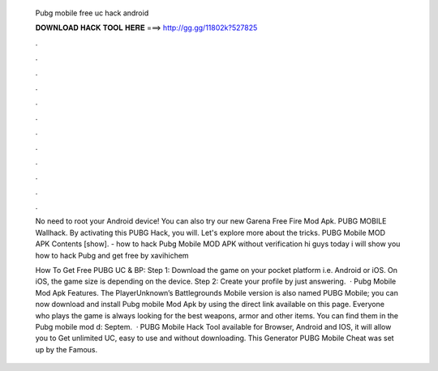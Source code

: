   Pubg mobile free uc hack android
  
  
  
  𝐃𝐎𝐖𝐍𝐋𝐎𝐀𝐃 𝐇𝐀𝐂𝐊 𝐓𝐎𝐎𝐋 𝐇𝐄𝐑𝐄 ===> http://gg.gg/11802k?527825
  
  
  
  .
  
  
  
  .
  
  
  
  .
  
  
  
  .
  
  
  
  .
  
  
  
  .
  
  
  
  .
  
  
  
  .
  
  
  
  .
  
  
  
  .
  
  
  
  .
  
  
  
  .
  
  No need to root your Android device! You can also try our new Garena Free Fire Mod Apk. PUBG MOBILE Wallhack. By activating this PUBG Hack, you will. Let's explore more about the tricks. PUBG Mobile MOD APK Contents [show]. - how to hack Pubg Mobile MOD APK without verification hi guys today i will show you how to hack Pubg and get free by xavihichem
  
  How To Get Free PUBG UC & BP: Step 1: Download the game on your pocket platform i.e. Android or iOS. On iOS, the game size is depending on the device. Step 2: Create your profile by just answering.  · Pubg Mobile Mod Apk Features. The PlayerUnknown’s Battlegrounds Mobile version is also named PUBG Mobile; you can now download and install Pubg mobile Mod Apk by using the direct link available on this page. Everyone who plays the game is always looking for the best weapons, armor and other items. You can find them in the Pubg mobile mod d: Septem.  · PUBG Mobile Hack Tool available for Browser, Android and IOS, it will allow you to Get unlimited UC, easy to use and without downloading. This Generator PUBG Mobile Cheat was set up by the Famous.
